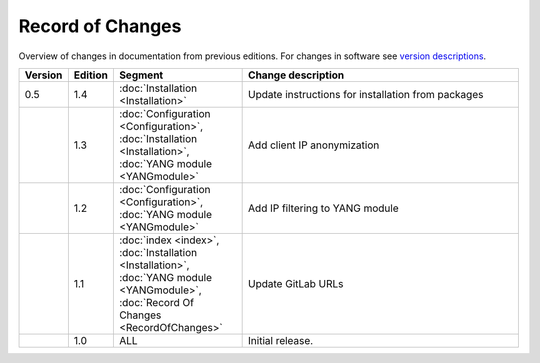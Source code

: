*****************
Record of Changes
*****************

Overview of changes in documentation from previous editions.
For changes in software see `version descriptions <https://gitlab.nic.cz/adam/dns-probe/-/tags>`_.

.. tabularcolumns:: |p{0.075\textwidth}|p{0.075\textwidth}|p{0.25\textwidth}|p{0.575\textwidth}|

.. list-table::
   :header-rows: 1
   :widths: 8, 8, 26, 58

   * - Version
     - Edition
     - Segment
     - Change description
   * - 0.5
     - 1.4
     - :doc:`Installation <Installation>`
     - Update instructions for installation from packages
   * -
     - 1.3
     - :doc:`Configuration <Configuration>`, :doc:`Installation <Installation>`, :doc:`YANG module <YANGmodule>`
     - Add client IP anonymization
   * -
     - 1.2
     - :doc:`Configuration <Configuration>`, :doc:`YANG module <YANGmodule>`
     - Add IP filtering to YANG module
   * -
     - 1.1
     - :doc:`index <index>`, :doc:`Installation <Installation>`, :doc:`YANG module <YANGmodule>`,
       :doc:`Record Of Changes <RecordOfChanges>`
     - Update GitLab URLs
   * -
     - 1.0
     - ALL
     - Initial release.
